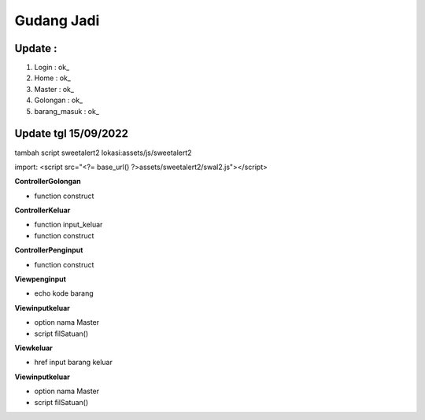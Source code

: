 ###################
Gudang Jadi
###################

*******************
Update :
*******************
1. Login           : ok_
2. Home            : ok_
3. Master          : ok_
4. Golongan        : ok_
5. barang_masuk    : ok_

*******************
Update tgl 15/09/2022
*******************
tambah script sweetalert2 lokasi:assets/js/sweetalert2

import: <script src="<?= base_url() ?>assets/sweetalert2/swal2.js"></script>

**ControllerGolongan**

- function construct

**ControllerKeluar**

- function input_keluar

- function construct

**ControllerPenginput**

- function construct

**Viewpenginput**

- echo kode barang

**Viewinputkeluar**

- option nama Master

- script filSatuan()

**Viewkeluar**

- href input barang keluar
**Viewinputkeluar**

- option nama Master

- script filSatuan()
